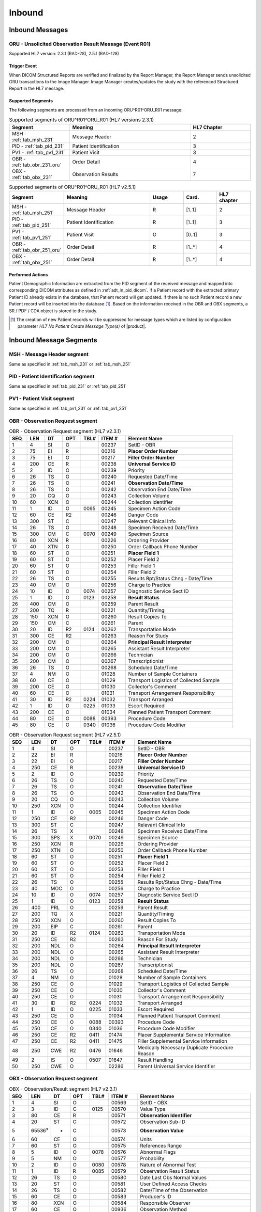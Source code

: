 Inbound
#######

.. _oru_in_messages:

Inbound Messages
================

.. _oru_in_r01:

ORU - Unsolicited Observation Result Message (Event R01)
--------------------------------------------------------
Supported HL7 version: 2.3.1 (RAD-28), 2.5.1 (RAD-128)

Trigger Event
^^^^^^^^^^^^^
When DICOM Structured Reports are verified and finalized by the Report Manager, the Report Manager sends unsolicited
ORU transactions to the Image Manager. Image Manager creates/updates the study with the referenced Structured Report in
the HL7 message.

.. _oru_in_segments:

Supported Segments
^^^^^^^^^^^^^^^^^^
The following segments are processed from an incoming ORU^R01^ORU_R01 message:

.. csv-table:: Supported segments of ORU^R01^ORU_R01 (HL7 versions 2.3.1)
   :header: Segment, Meaning, HL7 Chapter
   :widths: 25, 50, 25

   MSH - :ref:`tab_msh_231`, Message Header, 2
   PID - :ref:`tab_pid_231`, Patient Identification, 3
   PV1 - :ref:`tab_pv1_231`, Patient Visit, 3
   OBR - :ref:`tab_obr_231_oru`, Order Detail, 4
   OBX - :ref:`tab_obx_231`, Observation Results, 7

.. csv-table:: Supported segments of ORU^R01^ORU_R01 (HL7 v2.5.1)
   :header: Segment, Meaning, Usage, Card., HL7 chapter
   :widths: 15, 40, 15, 15, 15

   MSH - :ref:`tab_msh_251`, Message Header, R, [1..1], 2
   PID - :ref:`tab_pid_251`, Patient Identification, R, [1..1], 3
   PV1 - :ref:`tab_pv1_251`, Patient Visit, O, [0..1], 3
   OBR - :ref:`tab_obr_251_oru`, Order Detail, R, [1..*], 4
   OBX - :ref:`tab_obx_251`, Order Detail, R, [1..*], 4

Performed Actions
^^^^^^^^^^^^^^^^^
Patient Demographic Information are extracted from the PID segment of the received message and mapped into corresponding
DICOM attributes as defined in :ref:`adt_in_pid_dicom`. If a Patient record with the extracted primary Patient ID
already exists in the database, that Patient record will get updated. If there is no such Patient record a new Patient
record will be inserted into the database [#hl7NoPatientCreateMessageType]_.
Based on the information received in the OBR and OBX segments, a SR / PDF / CDA object is stored to the study.

.. [#hl7NoPatientCreateMessageType] The creation of new Patient records will be suppressed for message types which are
   listed by configuration parameter *HL7 No Patient Create Message Type(s)*  of |product|.

.. _oru_segments:

Inbound Message Segments
========================

.. _oru_in_msh:

MSH - Message Header segment
----------------------------
Same as specified in :ref:`tab_msh_231` or :ref:`tab_msh_251`

.. _oru_in_pid:

PID - Patient Identification segment
------------------------------------
Same as specified in :ref:`tab_pid_231` or :ref:`tab_pid_251`

.. _oru_in_pv1:

PV1 - Patient Visit segment
---------------------------
Same as specified in :ref:`tab_pv1_231` or :ref:`tab_pv1_251`

.. _oru_in_obr:

OBR - Observation Request segment
---------------------------------
.. csv-table:: OBR - Observation Request segment (HL7 v2.3.1)
   :name: tab_obr_231_oru
   :header: SEQ, LEN, DT, OPT, TBL#, ITEM #, Element Name
   :widths: 8, 8, 8, 8, 8, 12, 48

   1, 4, SI, O, , 00237, SetID - OBR
   2, 75, EI, R, , 00216, **Placer Order Number**
   3, 75, EI, O, , 00217, **Filler Order Number**
   4, 200, CE, R, , 00238, **Universal Service ID**
   5, 2, ID, O, , 00239, Priority
   6, 26, TS, O, , 00240, Requested Date/Time
   7, 26, TS, O, , 00241, **Observation Date/Time**
   8, 26, TS, O, , 00242, Observation End Date/Time
   9, 20, CQ, O, , 00243, Collection Volume
   10, 60, XCN, O, , 00244, Collection Identifier
   11, 1, ID, O, 0065, 00245, Specimen Action Code
   12, 60, CE, R2, , 00246, Danger Code
   13, 300, ST, C, , 00247, Relevant Clinical Info
   14, 26, TS, O, , 00248, Specimen Received Date/Time
   15, 300, CM, C, 0070, 00249, Specimen Source
   16, 80, XCN, R, , 00226, Ordering Provider
   17, 40, XTN, O, , 00250, Order Callback Phone Number
   18, 60, ST, O, , 00251, **Placer Field 1**
   19, 60, ST, O, , 00252, Placer Field 2
   20, 60, ST, O, , 00253, Filler Field 1
   21, 60, ST, O, , 00254, Filler Field 2
   22, 26, TS, O, , 00255, Results Rpt/Status Chng - Date/Time
   23, 40, CM, O, , 00256, Charge to Practice
   24, 10, ID, O, 0074, 00257, Diagnostic Service Sect ID
   25, 1, ID, O, 0123, 00258, **Result Status**
   26, 400, CM, O, , 00259, Parent Result
   27, 200, TQ, R, , 00221, Quantity/Timing
   28, 150, XCN, O, , 00260, Result Copies To
   29, 150, CM, C, , 00261, Parent
   30, 20, ID, R2, 0124, 00262, Transportation Mode
   31, 300, CE, R2, , 00263, Reason For Study
   32, 200, CM, O, , 00264, **Principal Result Interpreter**
   33, 200, CM, O, , 00265, Assistant Result Interpreter
   34, 200, CM, O, , 00266, Technician
   35, 200, CM, O, , 00267, Transcriptionist
   36, 26, TS, O, , 00268, Scheduled Date/Time
   37, 4, NM, O, , 01028, Number of Sample Containers
   38, 60, CE, O, , 01029, Transport Logistics of Collected Sample
   39, 200, CE, O, , 01030, Collector's Comment
   40, 60, CE, O, , 01031, Transport Arrangement Responsibility
   41, 30, ID, R2, 0224, 01032, Transport Arranged
   42, 1, ID, O, 0225, 01033, Escort Required
   43, 200, CE, O, , 01034, Planned Patient Transport Comment
   44, 80, CE, O, 0088, 00393, Procedure Code
   45, 80, CE, O, 0340, 01036, Procedure Code Modifier

.. csv-table:: OBR - Observation Request segment (HL7 v2.5.1)
   :name: tab_obr_251_oru
   :header: SEQ, LEN, DT, OPT, TBL#, ITEM #, Element Name
   :widths: 8, 8, 8, 8, 8, 12, 48

   1, 4, SI, O, , 00237, SetID - OBR
   2, 22, EI, R, , 00216, **Placer Order Number**
   3, 22, EI, O, , 00217, **Filler Order Number**
   4, 250, CE, R, , 00238, **Universal Service ID**
   5, 2, ID, O, , 00239, Priority
   6, 26, TS, O, , 00240, Requested Date/Time
   7, 26, TS, O, , 00241, **Observation Date/Time**
   8, 26, TS, O, , 00242, Observation End Date/Time
   9, 20, CQ, O, , 00243, Collection Volume
   10, 250, XCN, O, , 00244, Collection Identifier
   11, 1, ID, O, 0065, 00245, Specimen Action Code
   12, 250, CE, R2, , 00246, Danger Code
   13, 300, ST, C, , 00247, Relevant Clinical Info
   14, 26, TS, X, , 00248, Specimen Received Date/Time
   15, 300, SPS, X, 0070, 00249, Specimen Source
   16, 250, XCN, R, , 00226, Ordering Provider
   17, 250, XTN, O, , 00250, Order Callback Phone Number
   18, 60, ST, O, , 00251, **Placer Field 1**
   19, 60, ST, O, , 00252, Placer Field 2
   20, 60, ST, O, , 00253, Filler Field 1
   21, 60, ST, O, , 00254, Filler Field 2
   22, 26, TS, O, , 00255, Results Rpt/Status Chng - Date/Time
   23, 40, MOC, O, , 00256, Charge to Practice
   24, 10, ID, O, 0074, 00257, Diagnostic Service Sect ID
   25, 1, ID, O, 0123, 00258, **Result Status**
   26, 400, PRL, O, , 00259, Parent Result
   27, 200, TQ, X, , 00221, Quantity/Timing
   28, 250, XCN, O, , 00260, Result Copies To
   29, 200, EIP, C, , 00261, Parent
   30, 20, ID, R2, 0124, 00262, Transportation Mode
   31, 250, CE, R2, , 00263, Reason For Study
   32, 200, NDL, O, , 00264, **Principal Result Interpreter**
   33, 200, NDL, O, , 00265, Assistant Result Interpreter
   34, 200, NDL, O, , 00266, Technician
   35, 200, NDL, O, , 00267, Transcriptionist
   36, 26, TS, O, , 00268, Scheduled Date/Time
   37, 4, NM, O, , 01028, Number of Sample Containers
   38, 250, CE, O, , 01029, Transport Logistics of Collected Sample
   39, 250, CE, O, , 01030, Collector's Comment
   40, 250, CE, O, , 01031, Transport Arrangement Responsibility
   41, 30, ID, R2, 0224, 01032, Transport Arranged
   42, 1, ID, O, 0225, 01033, Escort Required
   43, 250, CE, O, , 01034, Planned Patient Transport Comment
   44, 250, CE, O, 0088, 00393, Procedure Code
   45, 250, CE, O, 0340, 01036, Procedure Code Modifier
   46, 250, CE, R2, 0411, 01474, Placer Supplemental Service Information
   47, 250, CE, R2, 0411, 01475, Filler Supplemental Service Information
   48, 250, CWE, R2, 0476, 01646, Medically Necessary Duplicate Procedure Reason
   49, 2, IS, O, 0507, 01647, Result Handling
   50, 250, CWE, O, , 02286, Parent Universal Service Identifier


.. _oru_in_obx:

OBX - Observation Request segment
---------------------------------
.. csv-table:: OBX - Observation/Result segment (HL7 v2.3.1)
   :name: tab_obx_231
   :header: SEQ, LEN, DT, OPT, TBL#, ITEM #, Element Name
   :widths: 8, 8, 8, 8, 8, 12, 48

   1, 4, SI, O, , 00569, SetID - OBX
   2, 3, ID, C, 0125, 00570, Value Type
   3, 80, CE, R, , 00571, **Observation Identifier**
   4, 20, ST, C, , 00572, Observation Sub-ID
   5, 65536³, *, C, , 00573, **Observation Value**
   6, 60, CE, O, , 00574, Units
   7, 60, ST, O, , 00575, References Range
   8, 5, ID, O, 0078, 00576, Abnormal Flags
   9, 5, NM, O, , 00577, Probability
   10, 2, ID, O, 0080, 00578, Nature of Abnormal Test
   11, 1, ID, R, 0085, 00579, Observation Result Status
   12, 26, TS, O, , 00580, Date Last Obs Normal Values
   13, 20, ST, O, , 00581, User Defined Access Checks
   14, 26, TS, O, , 00582, Date/Time of the Observation
   15, 60, CE, O, , 00583, Producer's ID
   16, 80, XCN, O, , 00584, Responsible Observer
   17, 60, CE, O, , 00936, Observation Method

.. csv-table:: OBX - Observation/Result segment (HL7 v2.5.1)
   :name: tab_obx_251
   :header: SEQ, LEN, DT, OPT, TBL#, ITEM #, Element Name
   :widths: 8, 8, 8, 8, 8, 12, 48

   1, 4, SI, O, , 00569, SetID - OBX
   2, 2, ID, C, 0125, 00570, Value Type
   3, 250, CE, R, , 00571, **Observation Identifier**
   4, 20, ST, C, , 00572, Observation Sub-ID
   5, 99999, Varies, C, , 00573, **Observation Value**
   6, 250, CE, O, , 00574, Units
   7, 60, ST, O, , 00575, References Range
   8, 5, IS, O, 0078, 00576, Abnormal Flags
   9, 5, NM, O, , 00577, Probability
   10, 2, ID, O, 0080, 00578, Nature of Abnormal Test
   11, 1, ID, R, 0085, 00579, Observation Result Status
   12, 26, TS, O, , 00580, Effective Date of Reference Range
   13, 20, ST, O, , 00581, User Defined Access Checks
   14, 26, TS, O, , 00582, Date/Time of the Observation
   15, 250, CE, O, , 00583, Producer's ID
   16, 250, XCN, O, , 00584, Responsible Observer
   17, 250, CE, O, , 00936, Observation Method
   18, 22, EI, O, , 01479, Equipment Instance Identifier
   19, 26, TS, O, , 01480, Date/Time of Analysis
   20, 0, ST, X, , , Reserved for harmonization with V2.6
   21, 0, ST, X, , , Reserved for harmonization with V2.6
   22, 0, ST, X, , , Reserved for harmonization with V2.6
   23, 567, XON, O, , , **Performing Organization Name**
   24, 631, XAD, O, , , Performing Organization Address
   25, 3002, XCN, O, , , Performing Organization Medical Director

Element names in **bold** indicates that the field is used by |product|.

.. _oru_in_dicom:

HL7 ORU to DICOM Mapping
========================

Mappings between HL7 and DICOM are illustrated in the following manner:

- Element Name (HL7 item_number.component.sub-component #/ DICOM (group, element))
- The component / sub-component value is not listed if the HL7 element does not contain multiple components / sub-components.

.. _oru_in_dicom_rad28:

HL7 ORU Text Report to DICOM SR Mapping (RAD-28)
------------------------------------------------

Inverse of the mapping specified by `IHE Transaction Structured Report Export [RAD-28] <http://ihe.net/uploadedFiles/Documents/Radiology/IHE_RAD_TF_Vol2.pdf#page=304>`_
has been used.

.. _oru_in_txt_report_dicom_sr_rad28:

Mapping of HL7 ORU Text Report to DICOM SR Attributes
^^^^^^^^^^^^^^^^^^^^^^^^^^^^^^^^^^^^^^^^^^^^^^^^^^^^^

.. csv-table:: HL7 ORU Text Report to DICOM Structured Report Attributes mapping
   :name: oru_obr_obx_dicom
   :header: DICOM Attribute, DICOM Tag, HL7 Field, HL7 Item #, HL7 Segment, Notes/Default values

   **SOP Common**
   Specific Character Set, "(0008, 0005)", Character Set, 00692, MSH:18, [#Note9]_
   **Patient Identification**
   Same as Patient Identification in :ref:`adt_in_pid_dicom`
   **Patient Visit**
   Same as Visit Identification in :ref:`orm_to_dicom`
   **Structured Report**
   Content Date, "(0008, 0023)", Observation Date/Time, 00241, OBR:7
   Content Time, "(0008, 0033)", Observation Date/Time, 00241, OBR:7
   Accession Number, "(0008, 0050)", Placer field 1, 00251, OBR:18
   SOP Class UID, "(0008, 0016)",,,, 1.2.840.10008.5.1.4.1.1.88.11
   Modality, "(0008, 0060)",,,, SR
   Institution Name, "(0008, 0080)",Performing Organization Name or Sending Facility,,OBX:23 or MSH:4, [#Note16]_
   SOP Instance UID, "(0008, 0018)",,, OBX[1]:5, [#Note6]_
   Study Instance UID, "(0020, 000D)",,, OBX[2]:5, [#Note4]_
   Series Instance UID, "(0020, 000E)",,, OBX[3]:5, [#Note5]_
   Instance Number, "(0020, 0013)",,,, 1
   Value Type, "(0040, A040)",,,, CONTAINER
   Continuity Of Content, "(0040, A050)",,,, SEPARATE
   Concept Name Code Sequence, "(0040, A043)"
   >>Code Value, "(0008, 0100)",,,, 11528-7
   >>Code Scheme Designator, "(0008, 0102)",,,, LN
   >>Code Meaning, "(0008, 0104)",,,, Radiology Report
   Verifying Observer Sequence, "(0040, A073)"
   >Verifying Organization, "(0040, A027)",,,, Default Value : Verifying Organization
   >Verifying Observer Name, "(0040, A075)", Principal Result Interpreter, 00264, OBR:32.1, [#Note8]_
   >Verification DateTime, "(0040, A030)", Observation Date/Time, 00241, OBR:7
   Referenced Request Sequence, "(0040, A370)"
   >Study Instance UID, "(0020, 000D)",,, OBX[1]:5, [#Note4]_
   >Requested Procedure Description, "(0032, 1060)", Universal Service ID, 00238, OBR:4.2
   >Requested Procedure Code Sequence, "(0032, 1064)", Universal Service ID
   >>Code Value, "(0008, 0100)",, 00238.1, OBR:4.1
   >>Code Scheme Designator, "(0008, 0102)",, 00238.3, OBR:4.3
   >>Code Meaning, "(0008, 0104)",, 00238.2, OBR:4.2
   >Placer Order Number Imaging Service Request, "(0040, 2016)", Placer Order Number, 00216, OBR:2, [#Note7]_
   >Filler Order Number Imaging Service Request, "(0040, 2017)", Filler Order Number, 00217, OBR:3, [#Note7]_
   Completion Flag, "(0040, A491)", Result Status, 00258, OBR:25, [#Note1]_
   Verification Flag, "(0040, A493)", Result Status, 00258, OBR:25, [#Note2]_
   Content Sequence, "(0040, A730)",,,, [#Note3]_
   Item 1
   >Relationship Type, "(0040, A010)",,,, HAS CONCEPT MOD
   >Value Type, "(0040, A040)",,,, CODE
   >Concept Name Code Sequence, "(0040, A043)"
   >>Code Value, "(0008, 0100)",,,, 121049
   >>Code Scheme Designator, "(0008, 0102)",,,, DCM
   >>Code Meaning, "(0008, 0104)",,,, Language of Content Item and Descendants
   >Concept Code Sequence, "(0040, A168)"
   >>Code Value, "(0008, 0100)",,,, eng
   >>Code Scheme Designator, "(0008, 0102)",,,, ISO639_2
   >>Code Meaning, "(0008, 0104)",,,, English
   Item 2
   >Relationship Type, "(0040, A010)",,,, HAS OBS CONTEXT
   >Value Type, "(0040, A040)",,,, PNAME
   >Concept Name Code Sequence, "(0040, A043)"
   >>Code Value, "(0008, 0100)",,,, 121008
   >>Code Scheme Designator, "(0008, 0102)",,,, DCM
   >>Code Meaning, "(0008, 0104)",,,, Person Observer Name
   >Person Name, "(0040, A123)", Principal Result Interpreter, 00264, OBR:32.1
   Item 3
   >Relationship Type, "(0040, A010)",,,, HAS OBS CONTEXT
   >Value Type, "(0040, A040)",,,, CODE
   >Concept Name Code Sequence, "(0040, A043)"
   >>Code Value, "(0008, 0100)",,,, 121023
   >>Code Scheme Designator, "(0008, 0102)",,,, DCM
   >>Code Meaning, "(0008, 0104)",,,, Procedure Code
   >Concept Code Sequence, "(0040, A168)"
   >>Code Value, "(0008, 0100)",, 00238.1, OBR:4.1
   >>Code Scheme Designator, "(0008, 0102)",, 00238.3, OBR:4.3
   >>Code Meaning, "(0008, 0104)",, 00238.2, OBR:4.2
   Item 4
   >Relationship Type, "(0040, A010)",,,, CONTAINS
   >Value Type, "(0040, A040)",,,, CONTAINER
   >Concept Name Code Sequence, "(0040, A043)"
   >>Code Value, "(0008, 0100)",,,, 121060
   >>Code Scheme Designator, "(0008, 0102)",,,, DCM
   >>Code Meaning, "(0008, 0104)",,,, History
   >Continuity Of Content, "(0040, A050)",,,, SEPARATE
   >Content Sequence, "(0040, A730)"
   >>Relationship Type, "(0040, A010)",,,, CONTAINS
   >>Value Type, "(0040, A040)",,,, TEXT
   >>Concept Name Code Sequence, "(0040, A043)"
   >>>Code Value, "(0008, 0100)",,,, 121060
   >>>Code Scheme Designator, "(0008, 0102)",,,, DCM
   >>>Code Meaning, "(0008, 0104)",,,, History
   >>Text Value, "(0040, A160)",,, OBX:3/component='SR Text'
   Item 5
   >Relationship Type, "(0040, A010)",,,, CONTAINS
   >Value Type, "(0040, A040)",,,, CONTAINER
   >Concept Name Code Sequence, "(0040, A043)"
   >>Code Value, "(0008, 0100)",,,, 121070
   >>Code Scheme Designator, "(0008, 0102)",,,, DCM
   >>Code Meaning, "(0008, 0104)",,,, Findings
   >Continuity Of Content, "(0040, A050)",,,, SEPARATE
   >Content Sequence, "(0040, A730)"
   >>Relationship Type, "(0040, A010)",,,, CONTAINS
   >>Value Type, "(0040, A040)",,,, TEXT
   >>Concept Name Code Sequence, "(0040, A043)"
   >>>Code Value, "(0008, 0100)",,,, 121071
   >>>Code Scheme Designator, "(0008, 0102)",,,, DCM
   >>>Code Meaning, "(0008, 0104)",,,, Finding
   >>Text Value, "(0040, A160)",,, OBX:3/component='SR Text'
   Item 6
   >Relationship Type, "(0040, A010)",,,, CONTAINS
   >Value Type, "(0040, A040)",,,, CONTAINER
   >Concept Name Code Sequence, "(0040, A043)"
   >>Code Value, "(0008, 0100)",,,, 121076
   >>Code Scheme Designator, "(0008, 0102)",,,, DCM
   >>Code Meaning, "(0008, 0104)",,,, Conclusions
   >Continuity Of Content, "(0040, A050)",,,, SEPARATE
   >Content Sequence, "(0040, A730)"
   >>Relationship Type, "(0040, A010)",,,, CONTAINS
   >>Value Type, "(0040, A040)",,,, TEXT
   >>Concept Name Code Sequence, "(0040, A043)"
   >>>Code Value, "(0008, 0100)",,,, 121077
   >>>Code Scheme Designator, "(0008, 0102)",,,, DCM
   >>>Code Meaning, "(0008, 0104)",,,, Conclusion
   >>Text Value, "(0040, A160)",,, OBX:3/component='SR Text'

.. _oru_in_dicom_rad128:

HL7 ORU Report to DICOM Mapping (RAD-128)
-----------------------------------------

Inverse of the mapping specified by `IHE Transaction Send Imaging Result [RAD-128] <https://www.ihe.net/uploadedFiles/Documents/Radiology/IHE_RAD_Suppl_RD.pdf#page=25>`_
has been used.

.. _oru_in_txt_report_dicom_sr_rad128:

Mapping of HL7 ORU Text Report to DICOM SR Attributes
^^^^^^^^^^^^^^^^^^^^^^^^^^^^^^^^^^^^^^^^^^^^^^^^^^^^^

.. csv-table:: HL7 ORU Text Report to DICOM Structured Report Attributes mapping
   :name: oru_obr_obx_dicom_sr_rad128
   :header: DICOM Attribute, DICOM Tag, HL7 Field, HL7 Item #, HL7 Segment, Notes/Default values

   **SOP Common**
   Specific Character Set, "(0008, 0005)", Character Set, 00692, MSH:18, [#Note9]_
   **Patient Identification**
   Same as Patient Identification in :ref:`adt_in_pid_dicom`
   **Patient Visit**
   Same as Visit Identification in :ref:`orm_to_dicom`
   **Structured Report**
   Content Date, "(0008, 0023)", Observation Date/Time, 00241, OBR:7
   Content Time, "(0008, 0033)", Observation Date/Time, 00241, OBR:7
   Accession Number, "(0008, 0050)", Placer field 1, 00251, OBR:18
   SOP Class UID, "(0008, 0016)",,,, 1.2.840.10008.5.1.4.1.1.88.11
   Modality, "(0008, 0060)",,,, SR
   Institution Name, "(0008, 0080)",Performing Organization Name or Sending Facility,,OBX:23 or MSH:4, [#Note16]_
   Study Instance UID, "(0020, 000D)",,, OBX[2]:5, [#Note10]_
   Instance Number, "(0020, 0013)",,,, 1
   Value Type, "(0040, A040)",,,, CONTAINER
   Continuity Of Content, "(0040, A050)",,,, SEPARATE
   Concept Name Code Sequence, "(0040, A043)"
   >>Code Value, "(0008, 0100)",,,, 11528-7
   >>Code Scheme Designator, "(0008, 0102)",,,, LN
   >>Code Meaning, "(0008, 0104)",,,, Radiology Report
   Verifying Observer Sequence, "(0040, A073)"
   >Verifying Organization, "(0040, A027)",,,, Default Value : Verifying Organization
   >Verifying Observer Name, "(0040, A075)", Principal Result Interpreter, 00264, OBR:32.1, [#Note8]_
   >Verification DateTime, "(0040, A030)", Observation Date/Time, 00241, OBR:7
   Referenced Request Sequence, "(0040, A370)"
   >Study Instance UID, "(0020, 000D)",,, OBX[1]:5, [#Note4]_
   >Requested Procedure Description, "(0032, 1060)", Universal Service ID, 00238, OBR:4.2
   >Requested Procedure Code Sequence, "(0032, 1064)", Universal Service ID
   >>Code Value, "(0008, 0100)",, 00238.1, OBR:4.1
   >>Code Scheme Designator, "(0008, 0102)",, 00238.3, OBR:4.3
   >>Code Meaning, "(0008, 0104)",, 00238.2, OBR:4.2
   >Placer Order Number Imaging Service Request, "(0040, 2016)", Placer Order Number, 00216, OBR:2, [#Note7]_
   >Filler Order Number Imaging Service Request, "(0040, 2017)", Filler Order Number, 00217, OBR:3, [#Note7]_
   Completion Flag, "(0040, A491)", Result Status, 00258, OBR:25, [#Note1]_
   Verification Flag, "(0040, A493)", Result Status, 00258, OBR:25, [#Note2]_
   Content Sequence, "(0040, A730)",,,, [#Note3]_
   Item 1
   >Relationship Type, "(0040, A010)",,,, HAS CONCEPT MOD
   >Value Type, "(0040, A040)",,,, CODE
   >Concept Name Code Sequence, "(0040, A043)"
   >>Code Value, "(0008, 0100)",,,, 121049
   >>Code Scheme Designator, "(0008, 0102)",,,, DCM
   >>Code Meaning, "(0008, 0104)",,,, Language of Content Item and Descendants
   >Concept Code Sequence, "(0040, A168)"
   >>Code Value, "(0008, 0100)",,,, eng
   >>Code Scheme Designator, "(0008, 0102)",,,, ISO639_2
   >>Code Meaning, "(0008, 0104)",,,, English
   Item 2
   >Relationship Type, "(0040, A010)",,,, HAS OBS CONTEXT
   >Value Type, "(0040, A040)",,,, PNAME
   >Concept Name Code Sequence, "(0040, A043)"
   >>Code Value, "(0008, 0100)",,,, 121008
   >>Code Scheme Designator, "(0008, 0102)",,,, DCM
   >>Code Meaning, "(0008, 0104)",,,, Person Observer Name
   >Person Name, "(0040, A123)", Principal Result Interpreter, 00264, OBR:32.1
   Item 3
   >Relationship Type, "(0040, A010)",,,, HAS OBS CONTEXT
   >Value Type, "(0040, A040)",,,, CODE
   >Concept Name Code Sequence, "(0040, A043)"
   >>Code Value, "(0008, 0100)",,,, 121023
   >>Code Scheme Designator, "(0008, 0102)",,,, DCM
   >>Code Meaning, "(0008, 0104)",,,, Procedure Code
   >Concept Code Sequence, "(0040, A168)"
   >>Code Value, "(0008, 0100)",, 00238.1, OBR:4.1
   >>Code Scheme Designator, "(0008, 0102)",, 00238.3, OBR:4.3
   >>Code Meaning, "(0008, 0104)",, 00238.2, OBR:4.2
   Item 4
   >Relationship Type, "(0040, A010)",,,, CONTAINS
   >Value Type, "(0040, A040)",,,, CONTAINER
   >Concept Name Code Sequence, "(0040, A043)"
   >>Code Value, "(0008, 0100)",,,, OBX:3.1
   >>Code Scheme Designator, "(0008, 0102)",,,, OBX:3.3
   >>Code Meaning, "(0008, 0104)",,,, OBX:3.2
   >Continuity Of Content, "(0040, A050)",,,, SEPARATE
   >Content Sequence, "(0040, A730)"
   >>Relationship Type, "(0040, A010)",,,, CONTAINS
   >>Value Type, "(0040, A040)",,,, TEXT or CODE, [#Note11]_
   >>Concept Name Code Sequence, "(0040, A043)"
   >>Code Value, "(0008, 0100)",,,, OBX:3.1
   >>Code Scheme Designator, "(0008, 0102)",,,, OBX:3.3
   >>Code Meaning, "(0008, 0104)",,,, OBX:3.2
   >>Text Value, "(0040, A160)",,, OBX:5, [#Note12]_
   >>Concept Code Sequence, "(0040, A168)",,,,, [#Note13]_
   >>>Code Value, "(0008, 0100)",,,, OBX:5.1
   >>>Code Scheme Designator, "(0008, 0102)",,,, OBX:5.3
   >>>Code Meaning, "(0008, 0104)",,,, OBX:5.2

.. _oru_in_cda_dicom_sr_rad128:

Mapping of HL7 ORU containing CDA to Encapsulated CDA DICOM SR Attributes
^^^^^^^^^^^^^^^^^^^^^^^^^^^^^^^^^^^^^^^^^^^^^^^^^^^^^^^^^^^^^^^^^^^^^^^^^

.. csv-table:: HL7 ORU containing CDA to Encapsulated CDA DICOM Structured Report Attributes mapping
   :name: oru_obr_obx_dicom_cda_rad128
   :header: DICOM Attribute, DICOM Tag, HL7 Field, HL7 Item #, HL7 Segment, Notes/Default values

   **SOP Common**
   Specific Character Set, "(0008, 0005)", Character Set, 00692, MSH:18, [#Note9]_
   **Patient Identification**
   Same as Patient Identification in :ref:`adt_in_pid_dicom`
   **Patient Visit**
   Same as Visit Identification in :ref:`orm_to_dicom`
   **Structured Report**
   Content Date, "(0008, 0023)", Observation Date/Time, 00241, OBR:7
   Content Time, "(0008, 0033)", Observation Date/Time, 00241, OBR:7
   Accession Number, "(0008, 0050)", Placer field 1, 00251, OBR:18
   SOP Class UID, "(0008, 0016)",,,, 1.2.840.10008.5.1.4.1.1.104.2
   Modality, "(0008, 0060)",,,, SR
   Institution Name, "(0008, 0080)",Performing Organization Name or Sending Facility,,OBX:23 or MSH:4, [#Note16]_
   Conversion Type, "(0008, 0064)",,,, WSD
   Burned In Annotation, "(0028, 0301)",,,, NO
   Encapsulated Document, "(0042, 0011)",,,, OBX:5.5, [#Note14]_
   MIME Type of Encapsulated Document, "(0042, 0012)",,,, text/xml
   Study Instance UID, "(0020, 000D)",,, OBX[2]:5, [#Note10]_
   Instance Number, "(0020, 0013)",,,, 1
   Value Type, "(0040, A040)",,,, CONTAINER
   Continuity Of Content, "(0040, A050)",,,, SEPARATE
   Concept Name Code Sequence, "(0040, A043)"
   >>Code Value, "(0008, 0100)",,,, 11528-7
   >>Code Scheme Designator, "(0008, 0102)",,,, LN
   >>Code Meaning, "(0008, 0104)",,,, Radiology Report
   Verifying Observer Sequence, "(0040, A073)"
   >Verifying Organization, "(0040, A027)",,,, Default Value : Verifying Organization
   >Verifying Observer Name, "(0040, A075)", Principal Result Interpreter, 00264, OBR:32.1, [#Note8]_
   >Verification DateTime, "(0040, A030)", Observation Date/Time, 00241, OBR:7
   Referenced Request Sequence, "(0040, A370)"
   >Study Instance UID, "(0020, 000D)",,, OBX[1]:5, [#Note4]_
   >Requested Procedure Description, "(0032, 1060)", Universal Service ID, 00238, OBR:4.2
   >Requested Procedure Code Sequence, "(0032, 1064)", Universal Service ID
   >>Code Value, "(0008, 0100)",, 00238.1, OBR:4.1
   >>Code Scheme Designator, "(0008, 0102)",, 00238.3, OBR:4.3
   >>Code Meaning, "(0008, 0104)",, 00238.2, OBR:4.2
   >Placer Order Number Imaging Service Request, "(0040, 2016)", Placer Order Number, 00216, OBR:2, [#Note7]_
   >Filler Order Number Imaging Service Request, "(0040, 2017)", Filler Order Number, 00217, OBR:3, [#Note7]_
   Completion Flag, "(0040, A491)", Result Status, 00258, OBR:25, [#Note1]_
   Verification Flag, "(0040, A493)", Result Status, 00258, OBR:25, [#Note2]_
   Content Sequence, "(0040, A730)",,,, [#Note3]_
   Item 1
   >Relationship Type, "(0040, A010)",,,, HAS CONCEPT MOD
   >Value Type, "(0040, A040)",,,, CODE
   >Concept Name Code Sequence, "(0040, A043)"
   >>Code Value, "(0008, 0100)",,,, 121049
   >>Code Scheme Designator, "(0008, 0102)",,,, DCM
   >>Code Meaning, "(0008, 0104)",,,, Language of Content Item and Descendants
   >Concept Code Sequence, "(0040, A168)"
   >>Code Value, "(0008, 0100)",,,, eng
   >>Code Scheme Designator, "(0008, 0102)",,,, ISO639_2
   >>Code Meaning, "(0008, 0104)",,,, English
   Item 2
   >Relationship Type, "(0040, A010)",,,, HAS OBS CONTEXT
   >Value Type, "(0040, A040)",,,, PNAME
   >Concept Name Code Sequence, "(0040, A043)"
   >>Code Value, "(0008, 0100)",,,, 121008
   >>Code Scheme Designator, "(0008, 0102)",,,, DCM
   >>Code Meaning, "(0008, 0104)",,,, Person Observer Name
   >Person Name, "(0040, A123)", Principal Result Interpreter, 00264, OBR:32.1
   Item 3
   >Relationship Type, "(0040, A010)",,,, HAS OBS CONTEXT
   >Value Type, "(0040, A040)",,,, CODE
   >Concept Name Code Sequence, "(0040, A043)"
   >>Code Value, "(0008, 0100)",,,, 121023
   >>Code Scheme Designator, "(0008, 0102)",,,, DCM
   >>Code Meaning, "(0008, 0104)",,,, Procedure Code
   >Concept Code Sequence, "(0040, A168)"
   >>Code Value, "(0008, 0100)",, 00238.1, OBR:4.1
   >>Code Scheme Designator, "(0008, 0102)",, 00238.3, OBR:4.3
   >>Code Meaning, "(0008, 0104)",, 00238.2, OBR:4.2
   Item 4
   >Relationship Type, "(0040, A010)",,,, CONTAINS
   >Value Type, "(0040, A040)",,,, CONTAINER
   >Concept Name Code Sequence, "(0040, A043)"
   >>Code Value, "(0008, 0100)",,,, OBX:3.1
   >>Code Scheme Designator, "(0008, 0102)",,,, OBX:3.3
   >>Code Meaning, "(0008, 0104)",,,, OBX:3.2
   >Continuity Of Content, "(0040, A050)",,,, SEPARATE
   >Content Sequence, "(0040, A730)"
   >>Relationship Type, "(0040, A010)",,,, CONTAINS
   >>Value Type, "(0040, A040)",,,, TEXT or CODE, [#Note11]_
   >>Concept Name Code Sequence, "(0040, A043)"
   >>Code Value, "(0008, 0100)",,,, OBX:3.1
   >>Code Scheme Designator, "(0008, 0102)",,,, OBX:3.3
   >>Code Meaning, "(0008, 0104)",,,, OBX:3.2
   >>Text Value, "(0040, A160)",,, OBX:5, [#Note12]_
   >>Concept Code Sequence, "(0040, A168)",,,,, [#Note13]_
   >>>Code Value, "(0008, 0100)",,,, OBX:5.1
   >>>Code Scheme Designator, "(0008, 0102)",,,, OBX:5.3
   >>>Code Meaning, "(0008, 0104)",,,, OBX:5.2

.. _oru_in_pdf_dicom_doc_rad128:

Mapping of HL7 ORU containing PDF to Encapsulated PDF DICOM Attributes
^^^^^^^^^^^^^^^^^^^^^^^^^^^^^^^^^^^^^^^^^^^^^^^^^^^^^^^^^^^^^^^^^^^^^^

.. csv-table:: HL7 ORU containing PDF to Encapsulated PDF DICOM Attributes mapping
   :name: oru_obr_obx_dicom_pdf_rad128
   :header: DICOM Attribute, DICOM Tag, HL7 Field, HL7 Item #, HL7 Segment, Notes/Default values

   **SOP Common**
   Specific Character Set, "(0008, 0005)", Character Set, 00692, MSH:18, [#Note9]_
   **Patient Identification**
   Same as Patient Identification in :ref:`adt_in_pid_dicom`
   **Patient Visit**
   Same as Visit Identification in :ref:`orm_to_dicom`
   **Structured Report**
   Content Date, "(0008, 0023)", Observation Date/Time, 00241, OBR:7
   Content Time, "(0008, 0033)", Observation Date/Time, 00241, OBR:7
   Accession Number, "(0008, 0050)", Placer field 1, 00251, OBR:18
   SOP Class UID, "(0008, 0016)",,,, 1.2.840.10008.5.1.4.1.1.104.1
   Modality, "(0008, 0060)",,,, DOC
   Institution Name, "(0008, 0080)",Performing Organization Name or Sending Facility,,OBX:23 or MSH:4, [#Note16]_
   Conversion Type, "(0008, 0064)",,,, SD
   Burned In Annotation, "(0028, 0301)",,,, NO
   Encapsulated Document, "(0042, 0011)",,,, OBX:5.5, [#Note15]_
   MIME Type of Encapsulated Document, "(0042, 0012)",,,, application/pdf
   Study Instance UID, "(0020, 000D)",,, OBX[2]:5, [#Note10]_
   Instance Number, "(0020, 0013)",,,, 1
   Value Type, "(0040, A040)",,,, CONTAINER
   Continuity Of Content, "(0040, A050)",,,, SEPARATE
   Concept Name Code Sequence, "(0040, A043)"
   >>Code Value, "(0008, 0100)",,,, 11528-7
   >>Code Scheme Designator, "(0008, 0102)",,,, LN
   >>Code Meaning, "(0008, 0104)",,,, Radiology Report
   Verifying Observer Sequence, "(0040, A073)"
   >Verifying Organization, "(0040, A027)",,,, Default Value : Verifying Organization
   >Verifying Observer Name, "(0040, A075)", Principal Result Interpreter, 00264, OBR:32.1, [#Note8]_
   >Verification DateTime, "(0040, A030)", Observation Date/Time, 00241, OBR:7
   Referenced Request Sequence, "(0040, A370)"
   >Study Instance UID, "(0020, 000D)",,, OBX[1]:5, [#Note4]_
   >Requested Procedure Description, "(0032, 1060)", Universal Service ID, 00238, OBR:4.2
   >Requested Procedure Code Sequence, "(0032, 1064)", Universal Service ID
   >>Code Value, "(0008, 0100)",, 00238.1, OBR:4.1
   >>Code Scheme Designator, "(0008, 0102)",, 00238.3, OBR:4.3
   >>Code Meaning, "(0008, 0104)",, 00238.2, OBR:4.2
   >Placer Order Number Imaging Service Request, "(0040, 2016)", Placer Order Number, 00216, OBR:2, [#Note7]_
   >Filler Order Number Imaging Service Request, "(0040, 2017)", Filler Order Number, 00217, OBR:3, [#Note7]_
   Completion Flag, "(0040, A491)", Result Status, 00258, OBR:25, [#Note1]_
   Verification Flag, "(0040, A493)", Result Status, 00258, OBR:25, [#Note2]_
   Content Sequence, "(0040, A730)",,,, [#Note3]_
   Item 1
   >Relationship Type, "(0040, A010)",,,, HAS CONCEPT MOD
   >Value Type, "(0040, A040)",,,, CODE
   >Concept Name Code Sequence, "(0040, A043)"
   >>Code Value, "(0008, 0100)",,,, 121049
   >>Code Scheme Designator, "(0008, 0102)",,,, DCM
   >>Code Meaning, "(0008, 0104)",,,, Language of Content Item and Descendants
   >Concept Code Sequence, "(0040, A168)"
   >>Code Value, "(0008, 0100)",,,, eng
   >>Code Scheme Designator, "(0008, 0102)",,,, ISO639_2
   >>Code Meaning, "(0008, 0104)",,,, English
   Item 2
   >Relationship Type, "(0040, A010)",,,, HAS OBS CONTEXT
   >Value Type, "(0040, A040)",,,, PNAME
   >Concept Name Code Sequence, "(0040, A043)"
   >>Code Value, "(0008, 0100)",,,, 121008
   >>Code Scheme Designator, "(0008, 0102)",,,, DCM
   >>Code Meaning, "(0008, 0104)",,,, Person Observer Name
   >Person Name, "(0040, A123)", Principal Result Interpreter, 00264, OBR:32.1
   Item 3
   >Relationship Type, "(0040, A010)",,,, HAS OBS CONTEXT
   >Value Type, "(0040, A040)",,,, CODE
   >Concept Name Code Sequence, "(0040, A043)"
   >>Code Value, "(0008, 0100)",,,, 121023
   >>Code Scheme Designator, "(0008, 0102)",,,, DCM
   >>Code Meaning, "(0008, 0104)",,,, Procedure Code
   >Concept Code Sequence, "(0040, A168)"
   >>Code Value, "(0008, 0100)",, 00238.1, OBR:4.1
   >>Code Scheme Designator, "(0008, 0102)",, 00238.3, OBR:4.3
   >>Code Meaning, "(0008, 0104)",, 00238.2, OBR:4.2
   Item 4
   >Relationship Type, "(0040, A010)",,,, CONTAINS
   >Value Type, "(0040, A040)",,,, CONTAINER
   >Concept Name Code Sequence, "(0040, A043)"
   >>Code Value, "(0008, 0100)",,,, OBX:3.1
   >>Code Scheme Designator, "(0008, 0102)",,,, OBX:3.3
   >>Code Meaning, "(0008, 0104)",,,, OBX:3.2
   >Continuity Of Content, "(0040, A050)",,,, SEPARATE
   >Content Sequence, "(0040, A730)"
   >>Relationship Type, "(0040, A010)",,,, CONTAINS
   >>Value Type, "(0040, A040)",,,, TEXT or CODE, [#Note11]_
   >>Concept Name Code Sequence, "(0040, A043)"
   >>Code Value, "(0008, 0100)",,,, OBX:3.1
   >>Code Scheme Designator, "(0008, 0102)",,,, OBX:3.3
   >>Code Meaning, "(0008, 0104)",,,, OBX:3.2
   >>Text Value, "(0040, A160)",,, OBX:5, [#Note12]_
   >>Concept Code Sequence, "(0040, A168)",,,,, [#Note13]_
   >>>Code Value, "(0008, 0100)",,,, OBX:5.1
   >>>Code Scheme Designator, "(0008, 0102)",,,, OBX:5.3
   >>>Code Meaning, "(0008, 0104)",,,, OBX:5.2

.. _oru_in_err:

HL7 ORU - Error Mapping
=======================

Following table gives an overview of error codes and messages sent by |product| for incoming HL7 ADT messages triggering
error conditions.

.. csv-table:: Error Codes Mapping and Usage
   :name: tab_hl7_oru_error
   :header: Error Code,Error Code Meaning,Error Location,User Message,Notes

   **Error Common**
   Same as Error Codes Mapping and Usage in :ref:`tab_hl7_error`
   **Patient Management specific**
   Same as Error Codes Mapping and Usage in :ref:`tab_hl7_adt_error` specific to PID segment.
   **Observation Reporting Management specific**
   101,Required Field Missing,OBX^1^5^1^2,Invalid encoding of encapsulated document in components 2 and/or 3 and/or 4 of field 5",[#Note17]_
   ,,OBX^1^5^1^5,Encapsulated document data missing,[#Note17]_
   ,,OBX^1^5^1^1,Missing study instance uid,
   ,,OBR^1^18^1^1,Missing accession number,
   ,,PV1^1^19^1^1,Missing admission ID,
   206,Application Record Locked,,No HL7 Message Listener configured,[#Note3]_


.. [#Note1] If the value of this field is P, then CompletionFlag is set to PARTIAL. In all other cases it is set to COMPLETE

.. [#Note2] If the value of this field is P or F, then VerificationFlag is set to VERIFIED. In all other cases it is set to UNVERIFIED

.. [#Note3] This sequence is present only if Field 32 (i.e. Principal Result Interpreter) is present in OBR segment.

.. [#Note4] If OBX field[3] component 1 is **Study Instance UID**, then value is taken from OBX:5; else value is system generated.

.. [#Note5] If OBX field[3] component 1 is **Series Instance UID**, then value is taken from OBX:5; else value is system generated.

.. [#Note6] If OBX field[3] component 1 is **SR Instance UID**, then value is taken from OBX:5; else value is system generated.

.. [#Note7] If the Placer and/or Filler order number are not provided by the Referenced Request Sequence, it is assumed that the
    Report Manager is able to obtain values.

.. [#Note8] If absent "UNKNOWN" is used.

.. [#Note9] `HL7 DICOM Character Set <https://dcm4chee-arc-cs.readthedocs.io/en/latest/networking/config/archiveHL7Application.html#hl7dicomcharacterset>`_
   if configured, is selected to specify Specific Character Set. Else, MSH-18 if present in the incoming HL7 message, :ref:`tab_hl7_dicom_charset` 
   is selected to specify Specific Character Set. If MSH-18 is absent, then
   `HL7 Default Character Set <https://dcm4chee-arc-cs.readthedocs.io/en/latest/networking/config/hl7Application.html#hl7defaultcharacterset>`_
   is selected to specify Specific Character Set.

.. [#Note10] If OBX field[3] component 1 is **DICOM Study**, then value is taken from OBX:5; else value is system generated.

.. [#Note11] If OBX:2 is **TX** then the value is **TEXT** else if OBX:2 is **CE** then the value is **CODE**

.. [#Note12] If OBX:2 is **TX**, **only then** Text Value (0040, A160) is set in this item with text value taken from OBX:5

.. [#Note13] If OBX:2 is **CE**, **only then** Concept Code Sequence (0040, A168) is set in this item with code item taken from OBX:5

.. [#Note14] OBX:5.5 shall contain the CDA document which is then encapsulated into a DICOM object. Though the value for this attribute shall contain the Retrieve URL path to this bulkdata.

.. [#Note15] OBX:5.5 shall contain the base 64 encoded PDF document which is then encapsulated into a DICOM object. Though the value for this attribute shall contain the Retrieve URL path to this bulkdata.

.. [#Note16] OBX:23 - Performing Organization Name : This field contains the name of the organization/service responsible
   for performing the service. When this field is null, the receiving system assumes that the observations were produced
   by the sending organization (MSH:4).

.. [#Note17] Applicable only for HL7 ORU^O01 messages containing encapsulated documents